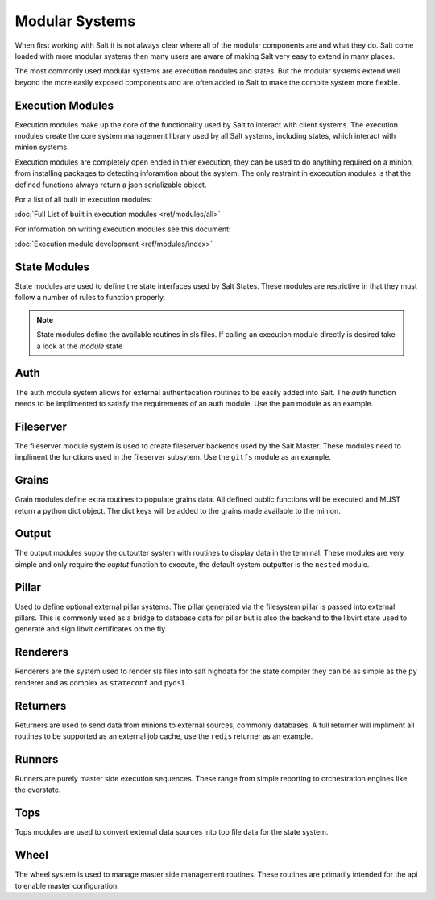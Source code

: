 ===============
Modular Systems
===============

When first working with Salt it is not always clear where all of the modular
components are and what they do. Salt come loaded with more modular systems
then many users are aware of making Salt very easy to extend in many places.

The most commonly used modular systems are execution modules and states. But
the modular systems extend well beyond the more easily exposed components
and are often added to Salt to make the complte system more flexble.

Execution Modules
=================

Execution modules make up the core of the functionality used by Salt to
interact with client systems. The execution modules create the core system
management library used by all Salt systems, including states, which
interact with minion systems.

Execution modules are completely open ended in thier execution, they can
be used to do anything required on a minion, from installing packages to
detecting inforamtion about the system. The only restraint in excecution
modules is that the defined functions always return a json serializable
object.

For a list of all built in execution modules:

:doc:`Full List of built in execution modules <ref/modules/all>`

For information on writing execution modules see this document:

:doc:`Execution module development <ref/modules/index>`

State Modules
=============

State modules are used to define the state interfaces used by Salt States.
These modules are restrictive in that they must follow a number of rules to
function properly.

.. note::

    State modules define the available routines in sls files. If calling
    an execution module directly is desired take a look at the `module`
    state

Auth
====

The auth module system allows for external authentecation routines to be easily
added into Salt. The `auth` function needs to be implimented to satisfy the
requirements of an auth module. Use the ``pam`` module as an example.

Fileserver
==========

The fileserver module system is used to create fileserver backends used by the
Salt Master. These modules need to impliment the functions used in the
fileserver subsytem. Use the ``gitfs`` module as an example.

Grains
======

Grain modules define extra routines to populate grains data. All defined
public functions will be executed and MUST return a python dict object. The
dict keys will be added to the grains made available to the minion.

Output
======

The output modules suppy the outputter system with routines to display data
in the terminal. These modules are very simple and only require the `ouptut`
function to execute, the default system outputter is the ``nested`` module.

Pillar
======

Used to define optional external pillar systems. The pillar generated via
the filesystem pillar is passed into external pillars. This is commonly used
as a bridge to database data for pillar but is also the backend to the libvirt
state used to generate and sign libvit certificates on the fly.

Renderers
=========

Renderers are the system used to render sls files into salt highdata for the
state compiler they can be as simple as the ``py`` renderer and as complex as
``stateconf`` and ``pydsl``.

Returners
=========

Returners are used to send data from minions to external sources, commonly
databases. A full returner will impliment all routines to be supported as an
external job cache, use the ``redis`` returner as an example.

Runners
=======

Runners are purely master side execution sequences. These range from simple
reporting to orchestration engines like the overstate.

Tops
====

Tops modules are used to convert external data sources into top file data for
the state system.

Wheel
=====

The wheel system is used to manage master side management routines. These
routines are primarily intended for the api to enable master configuration.

